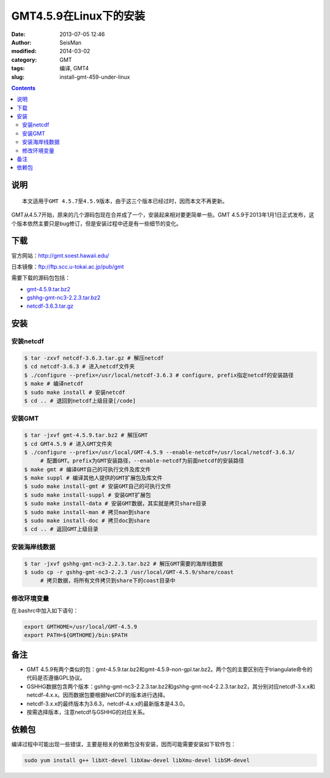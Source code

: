 GMT4.5.9在Linux下的安装
#######################

:date: 2013-07-05 12:46
:author: SeisMan
:modified: 2014-03-02
:category: GMT
:tags: 编译, GMT4
:slug: install-gmt-459-under-linux

.. contents::

说明
====

::

    本文适用于GMT 4.5.7至4.5.9版本，由于这三个版本已经过时，因而本文不再更新。

GMT从4.5.7开始，原来的几个源码包现在合并成了一个，安装起来相对要更简单一些。GMT 4.5.9于2013年1月1日正式发布，这个版本依然主要只是bug修订，但是安装过程中还是有一些细节的变化。

下载
====

官方网站：\ `http://gmt.soest.hawaii.edu/`_

日本镜像：\ `ftp://ftp.scc.u-tokai.ac.jp/pub/gmt`_

需要下载的源码包包括：

- `gmt-4.5.9.tar.bz2`_
- `gshhg-gmt-nc3-2.2.3.tar.bz2`_
- `netcdf-3.6.3.tar.gz`_

安装
====

安装netcdf
----------

.. code-block:: bash

    $ tar -zxvf netcdf-3.6.3.tar.gz # 解压netcdf
    $ cd netcdf-3.6.3 # 进入netcdf文件夹
    $ ./configure --prefix=/usr/local/netcdf-3.6.3 # configure, prefix指定netcdf的安装路径
    $ make # 编译netcdf
    $ sudo make install # 安装netcdf
    $ cd .. # 退回到netcdf上级目录[/code]

安装GMT
-------

.. code-block:: bash

    $ tar -jxvf gmt-4.5.9.tar.bz2 # 解压GMT
    $ cd GMT4.5.9 # 进入GMT文件夹
    $ ./configure --prefix=/usr/local/GMT-4.5.9 --enable-netcdf=/usr/local/netcdf-3.6.3/
         # 配置GMT。prefix为GMT安装路径，--enable-netcdf为前面netcdf的安装路径
    $ make gmt # 编译GMT自己的可执行文件及库文件
    $ make suppl # 编译其他人提供的GMT扩展包及库文件
    $ sudo make install-gmt # 安装GMT自己的可执行文件
    $ sudo make install-suppl # 安装GMT扩展包
    $ sudo make install-data # 安装GMT数据，其实就是拷贝share目录
    $ sudo make install-man # 拷贝man到share
    $ sudo make install-doc # 拷贝doc到share
    $ cd .. # 返回GMT上级目录

安装海岸线数据
--------------

.. code-block:: bash

    $ tar -jxvf gshhg-gmt-nc3-2.2.3.tar.bz2 # 解压GMT需要的海岸线数据
    $ sudo cp -r gshhg-gmt-nc3-2.2.3 /usr/local/GMT-4.5.9/share/coast
         # 拷贝数据，将所有文件拷贝到share下的coast目录中

修改环境变量
------------

在.bashrc中加入如下语句：

.. code-block:: bash

    export GMTHOME=/usr/local/GMT-4.5.9
    export PATH=${GMTHOME}/bin:$PATH

备注
====

- GMT 4.5.9有两个类似的包：gmt-4.5.9.tar.bz2和gmt-4.5.9-non-gpl.tar.bz2。两个包的主要区别在于triangulate命令的代码是否遵循GPL协议。
- GSHHG数据包含两个版本：gshhg-gmt-nc3-2.2.3.tar.bz2和gshhg-gmt-nc4-2.2.3.tar.bz2，其分别对应netcdf-3.x.x和netcdf-4.x.x。因而数据包要根据NetCDF的版本进行选择。
- netcdf-3.x.x的最终版本为3.6.3，netcdf-4.x.x的最新版本是4.3.0。
- 按需选择版本，注意netcdf与GSHHG的对应关系。

依赖包
======

编译过程中可能出现一些错误，主要是相关的依赖包没有安装，因而可能需要安装如下软件包：

.. code-block:: bash
    
    sudo yum install g++ libXt-devel libXaw-devel libXmu-devel libSM-devel


.. _`http://gmt.soest.hawaii.edu/`: http://gmt.soest.hawaii.edu/
.. _`ftp://ftp.scc.u-tokai.ac.jp/pub/gmt`: ftp://ftp.scc.u-tokai.ac.jp/pub/gmt
.. _gmt-4.5.9.tar.bz2: ftp://ftp.scc.u-tokai.ac.jp/pub/gmt/gmt-4.5.9.tar.bz2
.. _gshhg-gmt-nc3-2.2.3.tar.bz2: ftp://ftp.scc.u-tokai.ac.jp/pub/gmt/gshhg-gmt-nc3-2.2.3.tar.bz2
.. _netcdf-3.6.3.tar.gz: http://www.unidata.:wucar.edu/downloads/netcdf/ftp/netcdf-3.6.3.tar.gz
